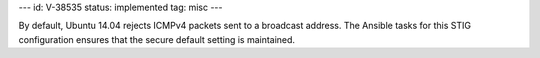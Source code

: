 ---
id: V-38535
status: implemented
tag: misc
---

By default, Ubuntu 14.04 rejects ICMPv4 packets sent to a broadcast address.
The Ansible tasks for this STIG configuration ensures that the secure default
setting is maintained.
